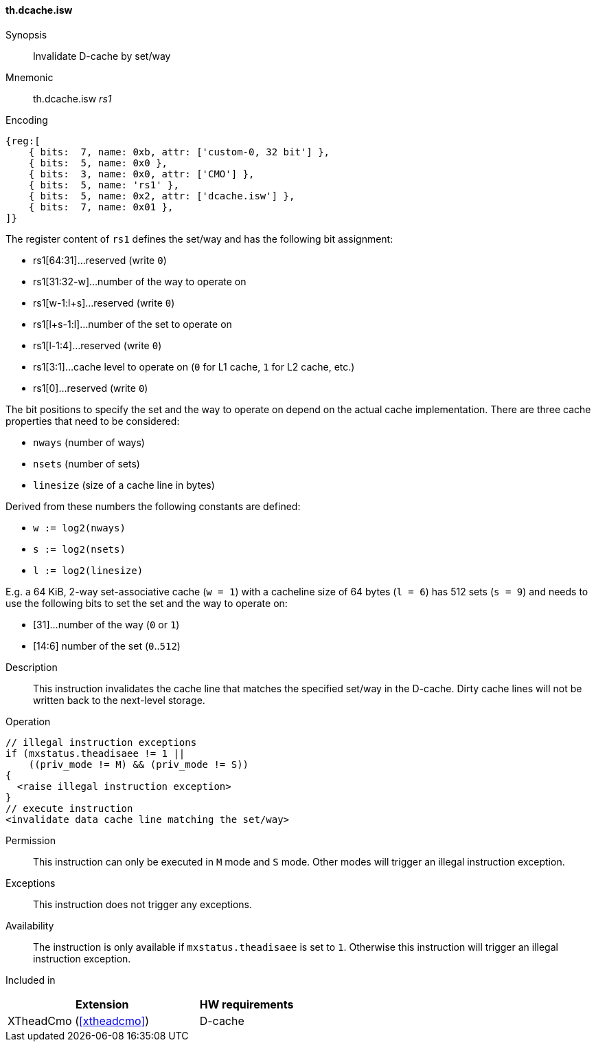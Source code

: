 [#insns-xtheadcmo-dcache_isw,reftext=Invalidate D-cache by set/way]
==== th.dcache.isw

Synopsis::
Invalidate D-cache by set/way

Mnemonic::
th.dcache.isw _rs1_

Encoding::
[wavedrom, , svg]
....
{reg:[
    { bits:  7, name: 0xb, attr: ['custom-0, 32 bit'] },
    { bits:  5, name: 0x0 },
    { bits:  3, name: 0x0, attr: ['CMO'] },
    { bits:  5, name: 'rs1' },
    { bits:  5, name: 0x2, attr: ['dcache.isw'] },
    { bits:  7, name: 0x01 },
]}
....

The register content of `rs1` defines the set/way and has the following bit assignment:

* rs1[64:31]...reserved (write `0`)
* rs1[31:32-w]...number of the way to operate on
* rs1[w-1:l+s]...reserved (write `0`)
* rs1[l+s-1:l]...number of the set to operate on
* rs1[l-1:4]...reserved (write `0`)
* rs1[3:1]...cache level to operate on (`0` for L1 cache, `1` for L2 cache, etc.)
* rs1[0]...reserved (write `0`)

The bit positions to specify the set and the way to operate on depend on the actual cache implementation.
There are three cache properties that need to be considered:

* `nways` (number of ways)
* `nsets` (number of sets)
* `linesize` (size of a cache line in bytes)

Derived from these numbers the following constants are defined:

* `w := log2(nways)`
* `s := log2(nsets)`
* `l := log2(linesize)`

E.g. a 64 KiB, 2-way set-associative cache (`w = 1`) with a cacheline size of 64 bytes (`l = 6`)
has 512 sets (`s = 9`) and needs to use the following bits to set the set and the way to operate on:

* [31]...number of the way (`0` or `1`)
* [14:6] number of the set (`0`..`512`)

//-

Description::
This instruction invalidates the cache line that matches the specified set/way in the D-cache.
Dirty cache lines will not be written back to the next-level storage.

Operation::
[source,sail]
--
// illegal instruction exceptions
if (mxstatus.theadisaee != 1 ||
    ((priv_mode != M) && (priv_mode != S))
{
  <raise illegal instruction exception>
}
// execute instruction
<invalidate data cache line matching the set/way>
--

Permission::
This instruction can only be executed in `M` mode and `S` mode. Other modes will trigger an illegal instruction exception.

Exceptions::
This instruction does not trigger any exceptions.

Availability::
The instruction is only available if `mxstatus.theadisaee` is set to `1`. Otherwise this instruction will trigger an illegal instruction exception.

Included in::
[%header,cols="4,2"]
|===
|Extension
|HW requirements

|XTheadCmo (<<#xtheadcmo>>)
|D-cache
|===

